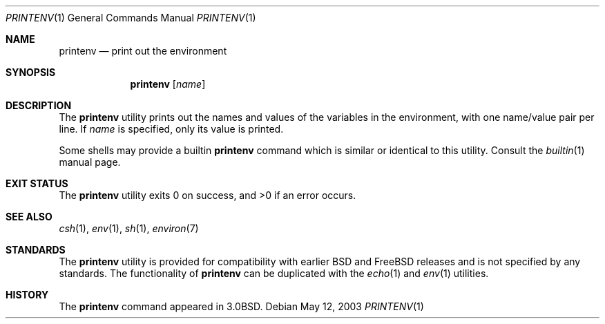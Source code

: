 .\" Copyright (c) 1980, 1990, 1993
.\"	The Regents of the University of California.  All rights reserved.
.\"
.\" This code is derived from software contributed to Berkeley by
.\" the Institute of Electrical and Electronics Engineers, Inc.
.\" Redistribution and use in source and binary forms, with or without
.\" modification, are permitted provided that the following conditions
.\" are met:
.\" 1. Redistributions of source code must retain the above copyright
.\"    notice, this list of conditions and the following disclaimer.
.\" 2. Redistributions in binary form must reproduce the above copyright
.\"    notice, this list of conditions and the following disclaimer in the
.\"    documentation and/or other materials provided with the distribution.
.\" 3. All advertising materials mentioning features or use of this software
.\"    must display the following acknowledgement:
.\"	This product includes software developed by the University of
.\"	California, Berkeley and its contributors.
.\" 4. Neither the name of the University nor the names of its contributors
.\"    may be used to endorse or promote products derived from this software
.\"    without specific prior written permission.
.\"
.\" THIS SOFTWARE IS PROVIDED BY THE REGENTS AND CONTRIBUTORS ``AS IS'' AND
.\" ANY EXPRESS OR IMPLIED WARRANTIES, INCLUDING, BUT NOT LIMITED TO, THE
.\" IMPLIED WARRANTIES OF MERCHANTABILITY AND FITNESS FOR A PARTICULAR PURPOSE
.\" ARE DISCLAIMED.  IN NO EVENT SHALL THE REGENTS OR CONTRIBUTORS BE LIABLE
.\" FOR ANY DIRECT, INDIRECT, INCIDENTAL, SPECIAL, EXEMPLARY, OR CONSEQUENTIAL
.\" DAMAGES (INCLUDING, BUT NOT LIMITED TO, PROCUREMENT OF SUBSTITUTE GOODS
.\" OR SERVICES; LOSS OF USE, DATA, OR PROFITS; OR BUSINESS INTERRUPTION)
.\" HOWEVER CAUSED AND ON ANY THEORY OF LIABILITY, WHETHER IN CONTRACT, STRICT
.\" LIABILITY, OR TORT (INCLUDING NEGLIGENCE OR OTHERWISE) ARISING IN ANY WAY
.\" OUT OF THE USE OF THIS SOFTWARE, EVEN IF ADVISED OF THE POSSIBILITY OF
.\" SUCH DAMAGE.
.\"
.\"	@(#)printenv.1	8.1 (Berkeley) 6/6/93
.\" $FreeBSD$
.\"
.Dd May 12, 2003
.Dt PRINTENV 1
.Os
.Sh NAME
.Nm printenv
.Nd print out the environment
.Sh SYNOPSIS
.Nm
.Op Ar name
.Sh DESCRIPTION
The
.Nm
utility prints out the names and values of the variables in the environment,
with one name/value pair per line.
If
.Ar name
is specified, only
its value is printed.
.Pp
Some shells may provide a builtin
.Nm
command which is similar or identical to this utility.
Consult the
.Xr builtin 1
manual page.
.Sh EXIT STATUS
.Ex -std printenv
.Sh SEE ALSO
.Xr csh 1 ,
.Xr env 1 ,
.Xr sh 1 ,
.Xr environ 7
.Sh STANDARDS
The
.Nm
utility is provided for compatibility with earlier
.Bx
and
.Fx
releases and is not specified by any standards.
The functionality of
.Nm
can be duplicated with the
.Xr echo 1
and
.Xr env 1
utilities.
.Sh HISTORY
The
.Nm
command appeared in
.Bx 3.0 .
